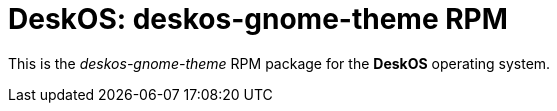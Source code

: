 = DeskOS: deskos-gnome-theme RPM

This is the _deskos-gnome-theme_ RPM package for the *DeskOS* operating system.
